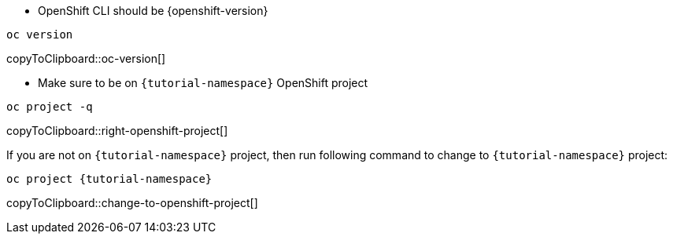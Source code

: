 * OpenShift CLI should be {openshift-version}

[#oc-version]
[source,bash,subs="+macros,+attributes"]
----
oc version 
----
copyToClipboard::oc-version[]

* Make sure to be on `{tutorial-namespace}` OpenShift project

[#right-openshift-project]
[source,bash,subs="+macros,+attributes"]
----
oc project -q 
----
copyToClipboard::right-openshift-project[]

If you are not on `{tutorial-namespace}` project, then run following command to change to `{tutorial-namespace}` project:

[#change-to-openshift-project]
[source,bash,subs="+macros,+attributes"]
----
oc project {tutorial-namespace}
----
copyToClipboard::change-to-openshift-project[]